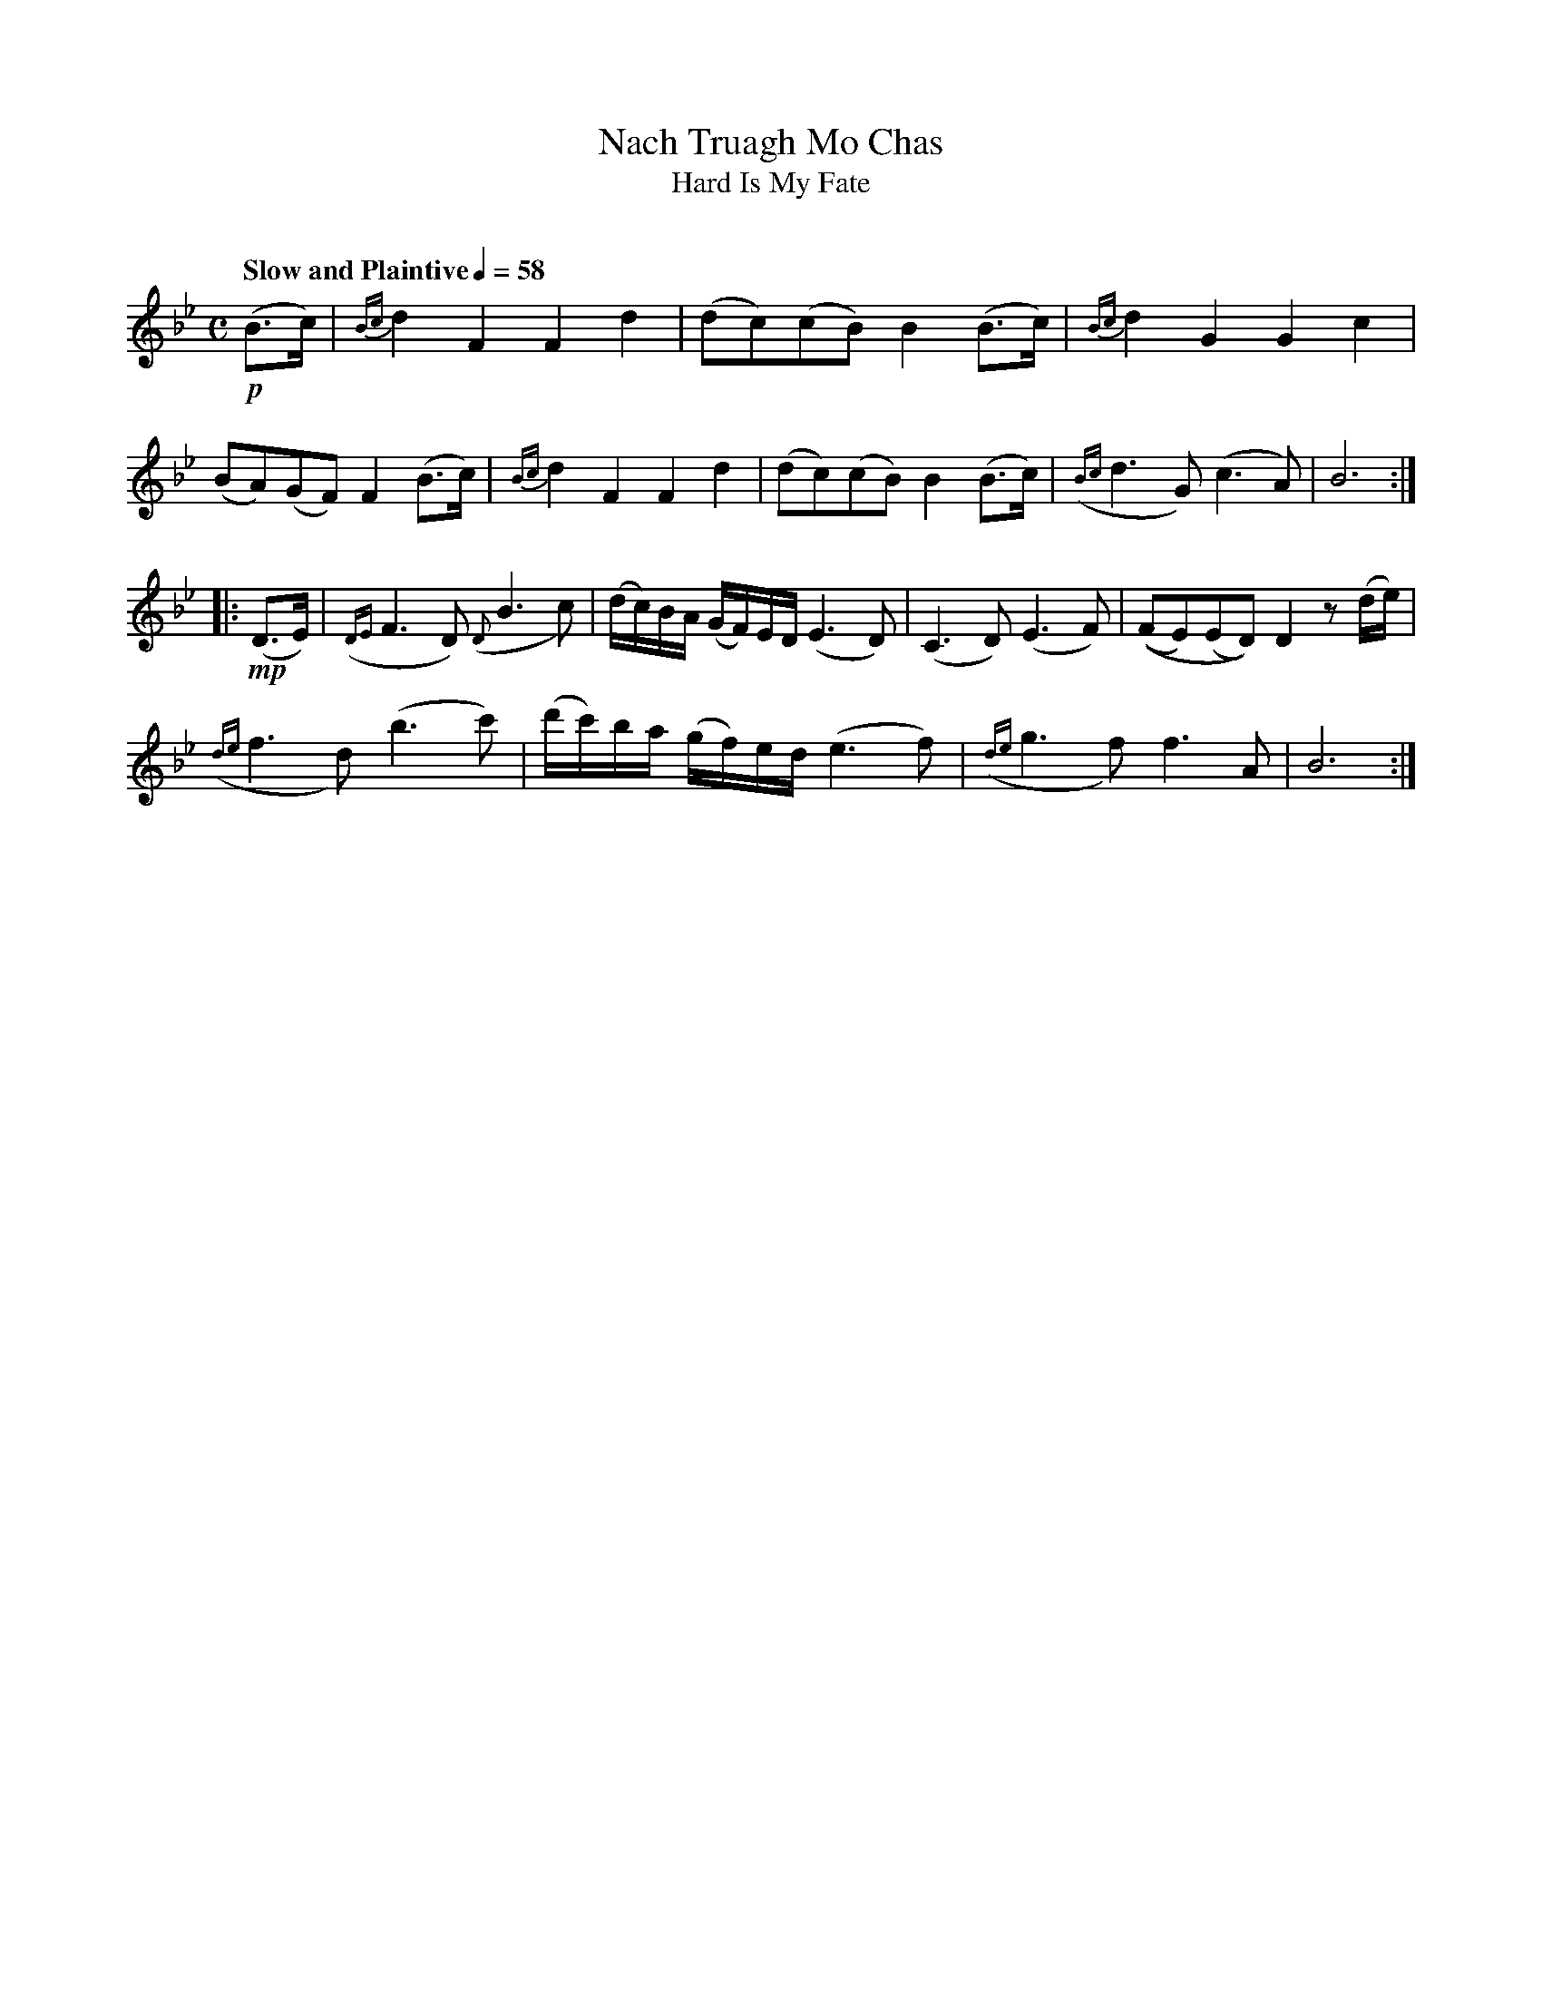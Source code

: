 X: 1
T: Nach Truagh Mo Chas
T: Hard Is My Fate
C:
R: air
B: Version from the Concord Slow Scottish Jam session binder 2.
Z: 2015 John Chambers <jc:trillian.mit.edu>
M: C
L: 1/16
Q: "Slow and Plaintive" 1/4=58
K: Bb
!p!(B3c) |\
{Bc}d4F4 F4d4 | (d2c2)(c2B2) B4(B3c) |\
{Bc}d4G4 G4c4 |
(B2A2)(G2F2) F4(B3c) |\
{Bc}d4F4 F4d4 | (d2c2)(c2B2) B4(B3c) |\
({Bc}d6G2) (c6A2) | B12 :|
|: !mp!(D3E) |\
({DE}F6D2) ({D}B6c2) | (dc)BA (GF)ED (E6D2) |\
(C6D2) (E6F2) | ((F2E2)(E2D2)) D4 z2(de) |
({de}f6d2) (b6c'2) | (d'c')ba (gf)ed (e6f2) |\
({de}g6f2) f6A2 | B12 :|
